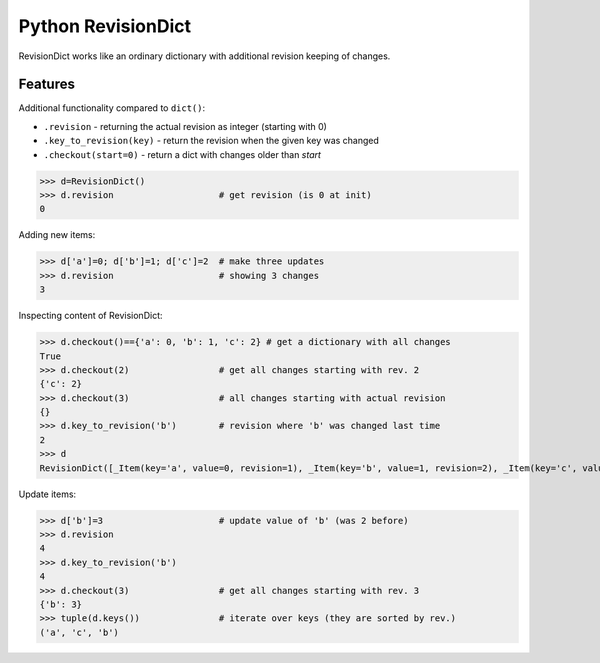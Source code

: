 ===================
Python RevisionDict
===================

.. image:: https://img.shields.io/pypi/v/revisiondict.svg
        :target: https://pypi.python.org/pypi/revisiondict

.. image:: https://img.shields.io/travis/semiversus/python-revisiondict.svg
        :target: https://travis-ci.org/semiversus/python-revisiondict
        
.. image:: https://img.shields.io/github/license/semiversus/python-revisiondict.svg
        :target: https://en.wikipedia.org/wiki/MIT_License

RevisionDict works like an ordinary dictionary with additional revision keeping of changes.

Features
--------

Additional functionality compared to ``dict()``:

* ``.revision`` - returning the actual revision as integer (starting with 0)
* ``.key_to_revision(key)`` - return the revision when the given key was changed
* ``.checkout(start=0)`` - return a dict with changes older than `start`

.. code:: python
>>> d=RevisionDict()
>>> d.revision                    # get revision (is 0 at init)
0


Adding new items:

.. code:: python
>>> d['a']=0; d['b']=1; d['c']=2  # make three updates
>>> d.revision                    # showing 3 changes
3

Inspecting content of RevisionDict:

.. code:: python
>>> d.checkout()=={'a': 0, 'b': 1, 'c': 2} # get a dictionary with all changes
True
>>> d.checkout(2)                 # get all changes starting with rev. 2
{'c': 2}
>>> d.checkout(3)                 # all changes starting with actual revision
{}
>>> d.key_to_revision('b')        # revision where 'b' was changed last time
2
>>> d
RevisionDict([_Item(key='a', value=0, revision=1), _Item(key='b', value=1, revision=2), _Item(key='c', value=2, revision=3)])

Update items:

.. code:: python
>>> d['b']=3                      # update value of 'b' (was 2 before)
>>> d.revision
4
>>> d.key_to_revision('b')
4
>>> d.checkout(3)                 # get all changes starting with rev. 3
{'b': 3}
>>> tuple(d.keys())               # iterate over keys (they are sorted by rev.)
('a', 'c', 'b')
